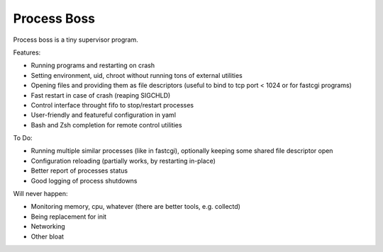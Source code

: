 Process Boss
============

Process boss is a tiny supervisor program.

Features:

* Running programs and restarting on crash
* Setting environment, uid, chroot without running tons of external utilities
* Opening files and providing them as file descriptors (useful to bind to
  tcp port < 1024 or for fastcgi programs)
* Fast restart in case of crash (reaping SIGCHLD)
* Control interface throught fifo to stop/restart processes
* User-friendly and featureful configuration in yaml
* Bash and Zsh completion for remote control utilities

To Do:

* Running multiple similar processes (like in fastcgi), optionally keeping
  some shared file descriptor open
* Configuration reloading (partially works, by restarting in-place)
* Better report of processes status
* Good logging of process shutdowns

Will never happen:

* Monitoring memory, cpu, whatever (there are better tools, e.g. collectd)
* Being replacement for init
* Networking
* Other bloat

